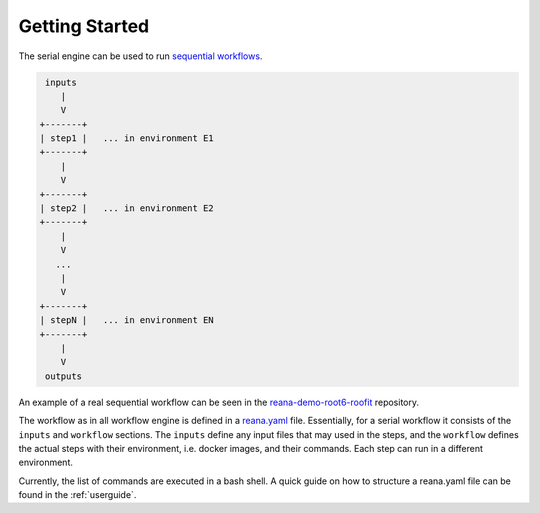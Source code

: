 .. _gettingstarted:

Getting Started
===============

The serial engine can be used to run `sequential workflows <http://www.workflowpatterns.com/patterns/control/basic/wcp1.php>`_.

.. code-block:: console

     inputs
        |
        V
    +-------+
    | step1 |   ... in environment E1
    +-------+
        |
        V
    +-------+
    | step2 |   ... in environment E2
    +-------+
        |
        V
       ...
        |
        V
    +-------+
    | stepN |   ... in environment EN
    +-------+
        |
        V
     outputs

An example of a real sequential workflow can be seen in the
`reana-demo-root6-roofit <https://github.com/reanahub/reana-demo-root6-roofit>`_ repository.

The workflow as in all workflow engine is defined in a `reana.yaml <https://github.com/reanahub/reana-demo-root6-roofit/blob/master/reana.yaml>`_
file. Essentially, for a serial workflow it consists of the ``inputs`` and
``workflow`` sections. The ``inputs`` define any input files that may used in the
steps, and the ``workflow`` defines the actual steps with their environment, i.e. docker images,
and their commands. Each step can run in a different environment.

Currently, the list of commands are executed in a bash shell.
A quick guide on how to structure a reana.yaml file can be found in the :ref:`userguide`.
